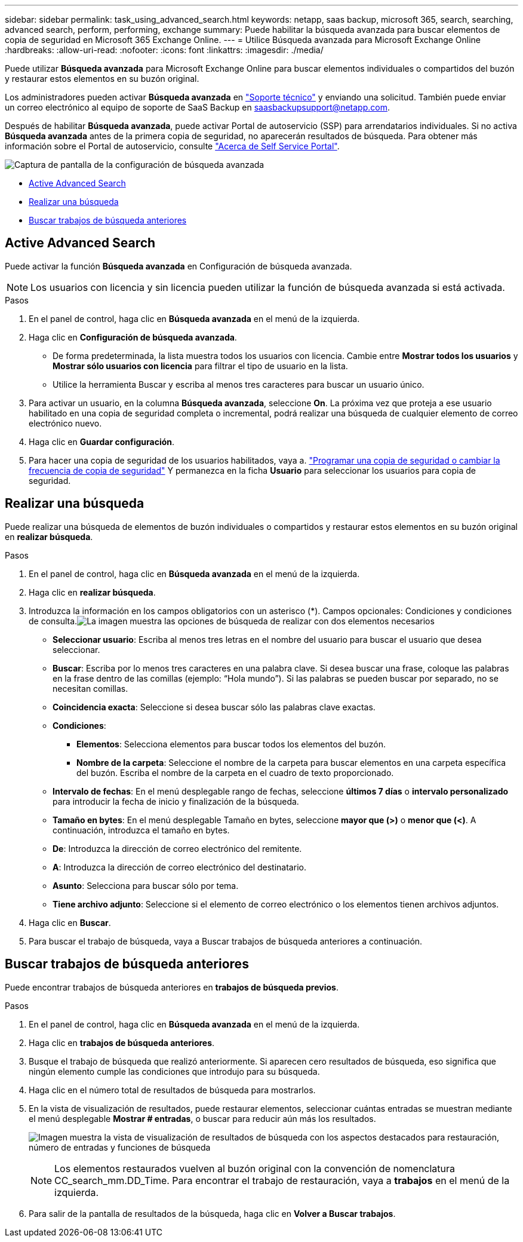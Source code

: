 ---
sidebar: sidebar 
permalink: task_using_advanced_search.html 
keywords: netapp, saas backup, microsoft 365, search, searching, advanced search, perform, performing, exchange 
summary: Puede habilitar la búsqueda avanzada para buscar elementos de copia de seguridad en Microsoft 365 Exchange Online. 
---
= Utilice Búsqueda avanzada para Microsoft Exchange Online
:hardbreaks:
:allow-uri-read: 
:nofooter: 
:icons: font
:linkattrs: 
:imagesdir: ./media/


[role="lead"]
Puede utilizar *Búsqueda avanzada* para Microsoft Exchange Online para buscar elementos individuales o compartidos del buzón y restaurar estos elementos en su buzón original.

Los administradores pueden activar *Búsqueda avanzada* en link:https://mysupport.netapp.com/["Soporte técnico"] y enviando una solicitud. También puede enviar un correo electrónico al equipo de soporte de SaaS Backup en saasbackupsupport@netapp.com.

Después de habilitar *Búsqueda avanzada*, puede activar Portal de autoservicio (SSP) para arrendatarios individuales. Si no activa *Búsqueda avanzada* antes de la primera copia de seguridad, no aparecerán resultados de búsqueda. Para obtener más información sobre el Portal de autoservicio, consulte link:reference_about_ssp.html["Acerca de Self Service Portal"].

image:advanced_search_settings_exchange.png["Captura de pantalla de la configuración de búsqueda avanzada"]

* <<Active Advanced Search>>
* <<Realizar una búsqueda>>
* <<Buscar trabajos de búsqueda anteriores>>




== Active Advanced Search

Puede activar la función *Búsqueda avanzada* en Configuración de búsqueda avanzada.


NOTE: Los usuarios con licencia y sin licencia pueden utilizar la función de búsqueda avanzada si está activada.

.Pasos
. En el panel de control, haga clic en *Búsqueda avanzada* en el menú de la izquierda.
. Haga clic en *Configuración de búsqueda avanzada*.
+
** De forma predeterminada, la lista muestra todos los usuarios con licencia. Cambie entre *Mostrar todos los usuarios* y *Mostrar sólo usuarios con licencia* para filtrar el tipo de usuario en la lista.
** Utilice la herramienta Buscar y escriba al menos tres caracteres para buscar un usuario único.


. Para activar un usuario, en la columna *Búsqueda avanzada*, seleccione *On*. La próxima vez que proteja a ese usuario habilitado en una copia de seguridad completa o incremental, podrá realizar una búsqueda de cualquier elemento de correo electrónico nuevo.
. Haga clic en *Guardar configuración*.
. Para hacer una copia de seguridad de los usuarios habilitados, vaya a. link:task_scheduling_backup_or_changing_frequency.html["Programar una copia de seguridad o cambiar la frecuencia de copia de seguridad"] Y permanezca en la ficha *Usuario* para seleccionar los usuarios para copia de seguridad.




== Realizar una búsqueda

Puede realizar una búsqueda de elementos de buzón individuales o compartidos y restaurar estos elementos en su buzón original en *realizar búsqueda*.

.Pasos
. En el panel de control, haga clic en *Búsqueda avanzada* en el menú de la izquierda.
. Haga clic en *realizar búsqueda*.
. Introduzca la información en los campos obligatorios con un asterisco (*). Campos opcionales: Condiciones y condiciones de consulta.image:advanced_search_box.png["La imagen muestra las opciones de búsqueda de realizar con dos elementos necesarios"]
+
** *Seleccionar usuario*: Escriba al menos tres letras en el nombre del usuario para buscar el usuario que desea seleccionar.
** *Buscar*: Escriba por lo menos tres caracteres en una palabra clave. Si desea buscar una frase, coloque las palabras en la frase dentro de las comillas (ejemplo: “Hola mundo”). Si las palabras se pueden buscar por separado, no se necesitan comillas.
** *Coincidencia exacta*: Seleccione si desea buscar sólo las palabras clave exactas.
** *Condiciones*:
+
*** *Elementos*: Selecciona elementos para buscar todos los elementos del buzón.
*** *Nombre de la carpeta*: Seleccione el nombre de la carpeta para buscar elementos en una carpeta específica del buzón. Escriba el nombre de la carpeta en el cuadro de texto proporcionado.


** *Intervalo de fechas*: En el menú desplegable rango de fechas, seleccione *últimos 7 días* o *intervalo personalizado* para introducir la fecha de inicio y finalización de la búsqueda.
** *Tamaño en bytes*: En el menú desplegable Tamaño en bytes, seleccione *mayor que (>)* o *menor que (<)*. A continuación, introduzca el tamaño en bytes.
** *De*: Introduzca la dirección de correo electrónico del remitente.
** *A*: Introduzca la dirección de correo electrónico del destinatario.
** *Asunto*: Selecciona para buscar sólo por tema.
** *Tiene archivo adjunto*: Seleccione si el elemento de correo electrónico o los elementos tienen archivos adjuntos.


. Haga clic en *Buscar*.
. Para buscar el trabajo de búsqueda, vaya a Buscar trabajos de búsqueda anteriores a continuación.




== Buscar trabajos de búsqueda anteriores

Puede encontrar trabajos de búsqueda anteriores en *trabajos de búsqueda previos*.

.Pasos
. En el panel de control, haga clic en *Búsqueda avanzada* en el menú de la izquierda.
. Haga clic en *trabajos de búsqueda anteriores*.
. Busque el trabajo de búsqueda que realizó anteriormente. Si aparecen cero resultados de búsqueda, eso significa que ningún elemento cumple las condiciones que introdujo para su búsqueda.
. Haga clic en el número total de resultados de búsqueda para mostrarlos.
. En la vista de visualización de resultados, puede restaurar elementos, seleccionar cuántas entradas se muestran mediante el menú desplegable *Mostrar # entradas*, o buscar para reducir aún más los resultados.
+
image:search_results_display_view.png["Imagen muestra la vista de visualización de resultados de búsqueda con los aspectos destacados para restauración, número de entradas y funciones de búsqueda"]

+

NOTE: Los elementos restaurados vuelven al buzón original con la convención de nomenclatura CC_search_mm.DD_Time. Para encontrar el trabajo de restauración, vaya a *trabajos* en el menú de la izquierda.

. Para salir de la pantalla de resultados de la búsqueda, haga clic en *Volver a Buscar trabajos*.


